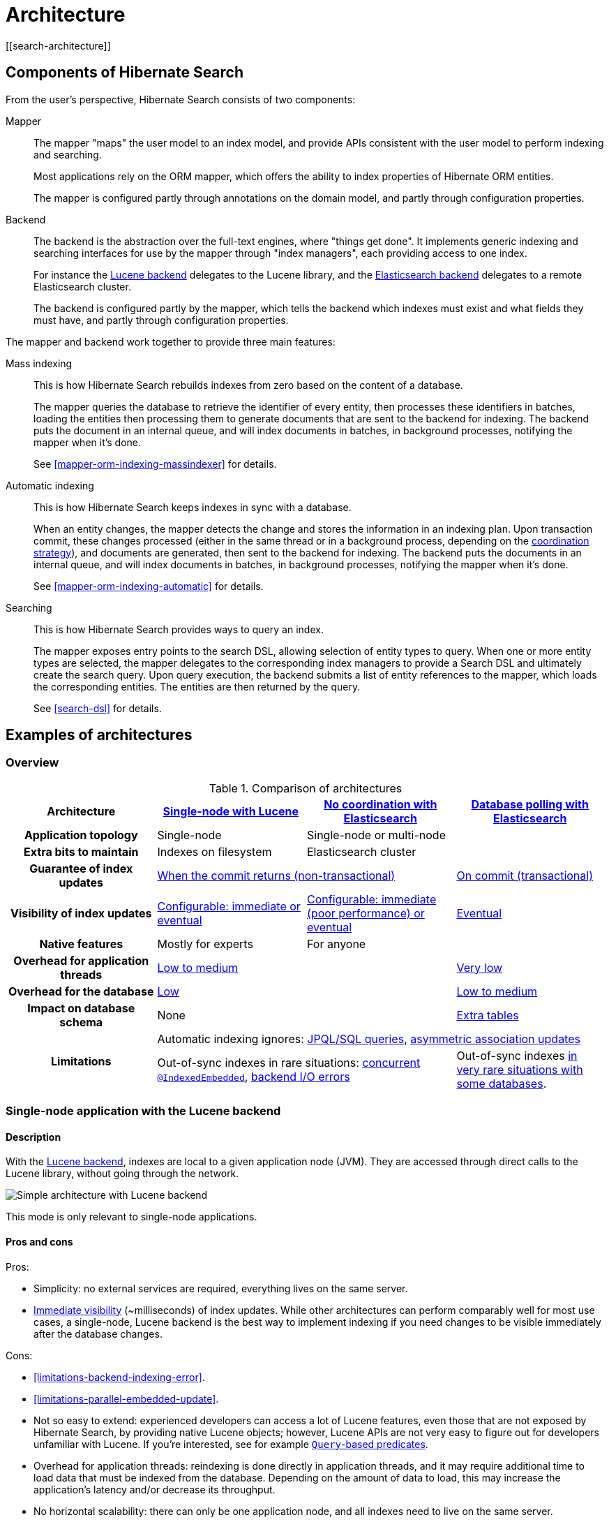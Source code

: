 [[architecture]]
= Architecture
// Search 5 anchors backward compatibility
[[search-architecture]]

[[architecture-hsearch-components]]
== Components of Hibernate Search
// Search 5 anchors backward compatibility
[[_overview]]

From the user's perspective, Hibernate Search consists of two components:

Mapper:: The mapper "maps" the user model to an index model,
and provide APIs consistent with the user model to perform indexing and searching.
+
Most applications rely on the ORM mapper,
which offers the ability to index properties of Hibernate ORM entities.
+
The mapper is configured partly through annotations on the domain model,
and partly through configuration properties.
Backend:: The backend is the abstraction over the full-text engines, where "things get done".
It implements generic indexing and searching interfaces for use by the mapper
through "index managers", each providing access to one index.
+
For instance the <<backend-lucene,Lucene backend>> delegates to the Lucene library,
and the <<backend-elasticsearch,Elasticsearch backend>> delegates to a remote Elasticsearch cluster.
+
The backend is configured partly by the mapper,
which tells the backend which indexes must exist and what fields they must have,
and partly through configuration properties.

The mapper and backend work together to provide three main features:

Mass indexing::
This is how Hibernate Search rebuilds indexes from zero based on the content of a database.
+
The mapper queries the database to retrieve the identifier of every entity,
then processes these identifiers in batches,
loading the entities then processing them to generate documents that are sent to the backend for indexing.
The backend puts the document in an internal queue, and will index documents in batches, in background processes,
notifying the mapper when it's done.
+
See <<mapper-orm-indexing-massindexer>> for details.
Automatic indexing::
This is how Hibernate Search keeps indexes in sync with a database.
+
When an entity changes, the mapper detects the change and stores the information in an indexing plan.
Upon transaction commit, these changes processed (either in the same thread or in a background process,
depending on the <<coordination,coordination strategy>>),
and documents are generated, then sent to the backend for indexing.
The backend puts the documents in an internal queue, and will index documents in batches, in background processes,
notifying the mapper when it's done.
+
See <<mapper-orm-indexing-automatic>> for details.
Searching::
This is how Hibernate Search provides ways to query an index.
+
The mapper exposes entry points to the search DSL, allowing selection of entity types to query.
When one or more entity types are selected,
the mapper delegates to the corresponding index managers to provide a Search DSL
and ultimately create the search query.
Upon query execution, the backend submits a list of entity references to the mapper,
which loads the corresponding entities.
The entities are then returned by the query.
+
See <<search-dsl>> for details.

[[architecture-examples]]
== Examples of architectures
// Search 5 anchors backward compatibility
[[_backend]]

[[architecture-examples-overview]]
=== Overview

[cols="h,3*^",options="header"]
.Comparison of architectures
|===
|Architecture
|<<architecture-examples-single-node-lucene,Single-node with Lucene>>
|<<architecture-examples-no-coordination-elasticsearch,No coordination with Elasticsearch>>
|<<architecture-examples-database-polling-elasticsearch,Database polling with Elasticsearch>>

|Application topology
|Single-node
2+|Single-node or multi-node

|Extra bits to maintain
|Indexes on filesystem
2+|Elasticsearch cluster

|Guarantee of index updates
2+|<<coordination-none-indexing-guarantee,When the commit returns (non-transactional)>>
|<<coordination-database-polling-indexing-guarantee,On commit (transactional)>>

|Visibility of index updates
|<<coordination-none-indexing-visibility,Configurable: immediate or eventual>>
|<<coordination-none-indexing-visibility,Configurable: immediate (poor performance) or eventual>>
|<<coordination-database-polling-indexing-visibility,Eventual>>

|Native features
|Mostly for experts
2+|For anyone

|Overhead for application threads
2+|<<coordination-none-indexing-on-flush,Low to medium>>
|<<coordination-database-polling-indexing-background,Very low>>

|Overhead for the database
2+|<<coordination-none-indexing-lazy-loading,Low>>
|<<coordination-database-polling-indexing-full-loading,Low to medium>>

|Impact on database schema
2+|None
|<<coordination-database-polling-schema,Extra tables>>

.2+|Limitations
3+|Automatic indexing ignores: <<limitations-changes-in-session,JPQL/SQL queries>>, <<limitations-changes-asymmetric-association-updates,asymmetric association updates>>
2+d|Out-of-sync indexes in rare situations: <<limitations-parallel-embedded-update,concurrent `@IndexedEmbedded`>>, <<limitations-backend-indexing-error,backend I/O errors>>
|Out-of-sync indexes <<limitations-database-polling-event-order,in very rare situations with some databases>>.
|===

[[architecture-examples-single-node-lucene]]
=== Single-node application with the Lucene backend
// Search 5 anchors backward compatibility
[[_lucene]]
// Old Search 6 anchors backward compatibility
[[architecture-examples-lucene]]

[[architecture-examples-single-node-lucene-description]]
==== Description

With the <<backend-lucene,Lucene backend>>, indexes are local to a given application node (JVM).
They are accessed through direct calls to the Lucene library,
without going through the network.

image::architecture-single-node-lucene.png[Simple architecture with Lucene backend,align="center"]

This mode is only relevant to single-node applications.

[[architecture-examples-single-node-lucene-pros-and-cons]]
==== Pros and cons

Pros:

* Simplicity: no external services are required, everything lives on the same server.
* <<backend-lucene-io-refresh,Immediate visibility>> (~milliseconds) of index updates.
While other architectures can perform comparably well for most use cases,
a single-node, Lucene backend is the best way to implement indexing
if you need changes to be visible immediately after the database changes.

Cons:

* <<limitations-backend-indexing-error>>.
* <<limitations-parallel-embedded-update>>.
* Not so easy to extend: experienced developers can access a lot of Lucene features,
even those that are not exposed by Hibernate Search, by providing native Lucene objects;
however, Lucene APIs are not very easy to figure out for developers unfamiliar with Lucene.
If you're interested, see for example <<search-dsl-predicate-extensions-lucene-from-lucene-query,`Query`-based predicates>>.
* Overhead for application threads: reindexing is done directly in application threads,
and it may require additional time to load data that must be indexed from the database.
Depending on the amount of data to load,
this may increase the application's latency and/or decrease its throughput.
* No horizontal scalability: there can only be one application node,
and all indexes need to live on the same server.

[[architecture-examples-single-node-lucene-getting-started]]
==== Getting started

To implement this architecture, use the following Maven dependencies:

[source, XML, subs="+attributes"]
----
<dependency>
   <groupId>org.hibernate.search</groupId>
   <artifactId>hibernate-search-mapper-orm</artifactId>
   <version>{hibernateSearchVersion}</version>
</dependency>
<dependency>
   <groupId>org.hibernate.search</groupId>
   <artifactId>hibernate-search-backend-lucene</artifactId>
   <version>{hibernateSearchVersion}</version>
</dependency>
----

[[architecture-examples-no-coordination-elasticsearch]]
=== Single-node or multi-node application, without coordination and with the Elasticsearch backend
[[architecture-examples-elasticsearch]]

[[architecture-examples-no-coordination-elasticsearch-description]]
==== Description

With the <<backend-elasticsearch,Elasticsearch backend>>, indexes are not tied to the application node.
They are managed by a separate cluster of Elasticsearch nodes,
and accessed through calls to REST APIs.

Thus, it is possible to set up multiple application nodes in such a way
that they all perform index updates and search queries independently,
without coordinating with each other.

image::architecture-no-coordination-elasticsearch.png[Simple architecture with Elasticsearch backend,align="center"]

TIP: The Elasticsearch cluster may be a single node living on the same server as the application.

[[architecture-examples-no-coordination-elasticsearch-pros-and-cons]]
==== Pros and cons

Pros:

* Easy to extend: you can easily access most Elasticsearch features,
even those that are not exposed by Hibernate Search, by providing your own JSON.
See for example <<search-dsl-predicate-extensions-elasticsearch-from-json,JSON-defined predicates>>,
or <<search-dsl-aggregation-extensions-elasticsearch-from-json,JSON-defined aggregations>>,
or <<search-dsl-query-elasticsearch-json,leveraging advanced features with JSON manipulation>>.
* Horizontal scalability of the indexes: you can size the Elasticsearch cluster according to your needs.
See link:{elasticsearchDocUrl}/scalability.html["Scalability and resilience" in the Elasticsearch documentation].
* Horizontal scalability of the application: you can have as many instances of the application as you need
(though high concurrency increases the likeliness of some problems with this architecture, see "Cons" below).

Cons:

* <<limitations-backend-indexing-error>>.
* <<limitations-parallel-embedded-update>>.
* Need to manage an additional service: the Elasticsearch cluster.
* Overhead for application threads: reindexing is done directly in application threads,
and it may require additional time to load data that must be indexed from the database.
Depending on the amount of data to load,
this may increase the application's latency and/or decrease its throughput.
* <<backend-elasticsearch-io-refresh,Delayed visibility>> (~1 second) of index updates (near-real-time).
While changes can be made visible as soon as possible after the database changes,
Elasticsearch is link:{elasticsearchDocUrl}/getting-started-concepts.html#_near_realtime_nrt[near-real-time] by nature,
and won't perform very well if you need changes to be visible immediately after the database changes.

[[architecture-examples-no-coordination-elasticsearch-getting-started]]
==== Getting started

To implement this architecture, use the following Maven dependencies:

[source, XML, subs="+attributes"]
----
<dependency>
   <groupId>org.hibernate.search</groupId>
   <artifactId>hibernate-search-mapper-orm</artifactId>
   <version>{hibernateSearchVersion}</version>
</dependency>
<dependency>
   <groupId>org.hibernate.search</groupId>
   <artifactId>hibernate-search-backend-elasticsearch</artifactId>
   <version>{hibernateSearchVersion}</version>
</dependency>
----

[[architecture-examples-database-polling-elasticsearch]]
=== Multi-node application with database polling and Elasticsearch backend
// Search 5 anchors backward compatibility
[[_elasticsearch]]

[[architecture-examples-database-polling-elasticsearch-description]]
==== Description

With Hibernate Search's <<coordination-database-polling>>,
entity change events are not processed immediately in the ORM session where they arise,
but are pushed to a database table.

A background process polls that table for new events,
and processes them asynchronously,
updating the indexes as necessary.
Since that queue <<coordination-database-polling-sharding,can be sharded>>,
multiple application nodes can share the workload of indexing.

This requires the <<backend-elasticsearch,Elasticsearch backend>>
so that indexes are not tied to a single application node
and can be updated or queried from multiple application nodes.

image::architecture-database-polling-elasticsearch.png[Clustered architecture with database polling and Elasticsearch backend,align="center"]

[[architecture-examples-database-polling-elasticsearch-pros-and-cons]]
==== Pros and cons

Pros:

* Safest:
** the possibility of out-of-sync indexes caused by <<limitations-backend-indexing-error,indexing errors in the backend>>
that affects other architectures is eliminated here,
because entity change events <<coordination-database-polling-indexing-guarantee,are persisted in the same transaction as the entity changes>>
allowing retries for as long as necessary.
** the possibility of out-of-sync indexes caused by <<limitations-parallel-embedded-update,concurrent updates>>
that affects other architectures is eliminated here,
because <<coordination-database-polling-indexing-full-loading,each entity instance is reloaded from the database within a new transaction>>
before being reindexed.
* Easy to extend: you can easily access most Elasticsearch features,
even those that are not exposed by Hibernate Search, by providing your own JSON.
See for example <<search-dsl-predicate-extensions-elasticsearch-from-json,JSON-defined predicates>>,
or <<search-dsl-aggregation-extensions-elasticsearch-from-json,JSON-defined aggregations>>,
or <<search-dsl-query-elasticsearch-json,leveraging advanced features with JSON manipulation>>.
* Minimal overhead for application threads:
application threads <<coordination-database-polling-indexing-background,only need to append events to the queue>>,
they don't perform reindexing themselves.
* Horizontal scalability of the indexes: you can size the Elasticsearch cluster according to your needs.
See link:{elasticsearchDocUrl}/scalability.html["Scalability and resilience" in the Elasticsearch documentation].
* Horizontal scalability of the application: you can have as many instances of the application as you need.

Cons:

* Need to manage an additional service: the Elasticsearch cluster.
* Delayed visibility (~1 second or more, depending on load and hardware) of index updates.
First because Elasticsearch is link:{elasticsearchDocUrl}/getting-started-concepts.html#_near_realtime_nrt[near-real-time] by nature,
but also because <<coordination-database-polling-indexing-visibility,the event queue introduces additional delays>>.
* Impact on the database schema: <<coordination-database-polling-schema,additional tables must be created in the database>>
to hold the data necessary for coordination.
* Overhead for the database: the background process that reads entity changes and performs reindexing
<<coordination-database-polling-indexing-full-loading,needs to read changed entities from the database>>.

[[architecture-examples-database-polling-elasticsearch-getting-started]]
==== Getting started

To implement this architecture, use the following Maven dependencies:

[source, XML, subs="+attributes"]
----
<dependency>
   <groupId>org.hibernate.search</groupId>
   <artifactId>hibernate-search-mapper-orm</artifactId>
   <version>{hibernateSearchVersion}</version>
</dependency>
<dependency>
   <groupId>org.hibernate.search</groupId>
   <artifactId>hibernate-search-backend-elasticsearch</artifactId>
   <version>{hibernateSearchVersion}</version>
</dependency>
----

Also, configure coordination as explained in <<coordination-database-polling>>.
